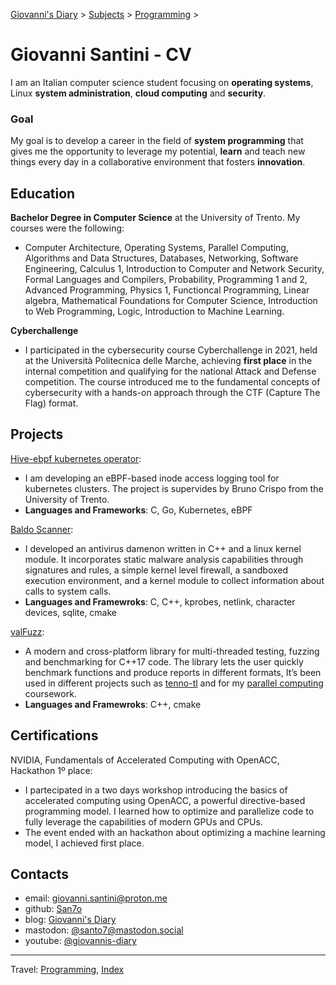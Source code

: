 #+startup: content indent

[[file:../index.org][Giovanni's Diary]] > [[file:../subjects.org][Subjects]] > [[file:programming.org][Programming]] >

* Giovanni Santini - CV
#+INDEX: Giovanni's Diary!Programming!CV

I am an Italian computer science student focusing on *operating
systems*, Linux *system administration*, *cloud computing* and
*security*.

*** Goal

My goal is to develop a career in the field of *system programming*
that gives me the opportunity to leverage my potential, *learn* and
teach new things every day in a collaborative environment that fosters
*innovation*.

** Education

**Bachelor Degree in Computer Science** at the University of
Trento. My courses were the following:

- Computer Architecture, Operating Systems, Parallel Computing,
  Algorithms and Data Structures, Databases, Networking, Software
  Engineering, Calculus 1, Introduction to Computer and Network
  Security, Formal Languages and Compilers, Probability, Programming 1
  and 2, Advanced Programming, Physics 1, Functioncal Programming,
  Linear algebra, Mathematical Foundations for Computer Science,
  Introduction to Web Programming, Logic, Introduction to Machine
  Learning.

**Cyberchallenge**

- I participated in the cybersecurity course Cyberchallenge in 2021,
  held at the Università Politecnica delle Marche, achieving **first
  place** in the internal competition and qualifying for the national
  Attack and Defense competition. The course introduced me to the
  fundamental concepts of cybersecurity with a hands-on approach
  through the CTF (Capture The Flag) format.

** Projects

[[https://github.com/San7o/hive-operator/][Hive-ebpf kubernetes operator]]:

- I am developing an eBPF-based inode access logging tool for
  kubernetes clusters. The project is supervides by Bruno Crispo from
  the University of Trento.
- **Languages and Frameworks**: C, Go, Kubernetes, eBPF

[[https://github.com/San7o/Baldo-Scanner][Baldo Scanner]]:

- I developed an antivirus damenon written in C++ and a linux kernel
  module. It incorporates static malware analysis capabilities through
  signatures and rules, a simple kernel level firewall, a sandboxed
  execution environment, and a kernel module to collect information
  about calls to system calls.
- **Languages and Framewroks**: C, C++, kprobes, netlink, character devices, sqlite, cmake
  
[[https://github.com/San7o/valFuzz][valFuzz]]:
- A modern and cross-platform library for multi-threaded testing,
  fuzzing and benchmarking for C++17 code. The library lets the user
  quickly benchmark functions and produce reports in different
  formats, It’s been used in different projects such as [[https://github.com/San7o/tenno-tl][tenno-tl]] and
  for my [[https://github.com/San7o/parallel-computing-cpp][parallel computing]] coursework.
- **Languages and Framewroks**: C++, cmake

** Certifications

NVIDIA, Fundamentals of Accelerated Computing with OpenACC, Hackathon
1º place:

- I partecipated in a two days workshop introducing the basics of
  accelerated computing using OpenACC, a powerful directive-based
  programming model. I learned how to optimize and parallelize code to
  fully leverage the capabilities of modern GPUs and CPUs.
- The event ended with an hackathon about optimizing a machine
  learning model, I achieved first place.

** Contacts

- email: [[mailto:giovanni.santini@proton.me][giovanni.santini@proton.me]]
- github: [[https://github.com/San7o/][San7o]]
- blog: [[https://giovanni-diary.netlify.app][Giovanni's Diary]]
- mastodon: [[https://mastodon.social/@santo7][@santo7@mastodon.social]]
- youtube: [[https://www.youtube.com/@giovannis-diary][@giovannis-diary]]

-----

Travel: [[file:programming.org][Programming]], [[file:../theindex.org][Index]] 
